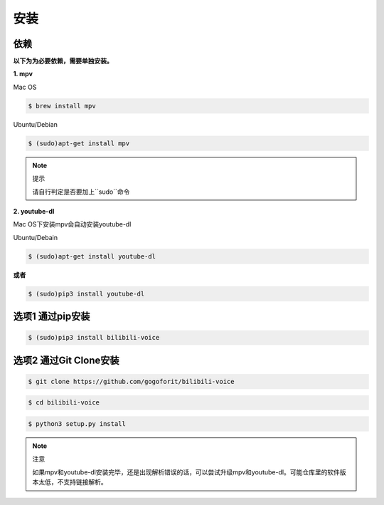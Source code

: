 安装
====

依赖
~~~~

**以下为为必要依赖，需要单独安装。**

**1. mpv**

Mac OS 

..  code-block:: bash

     $ brew install mpv
    
Ubuntu/Debian

..  code-block:: bash 
 
     $ (sudo)apt-get install mpv

..  note:: 提示

     请自行判定是否要加上``sudo``命令
    
**2. youtube-dl**

Mac OS下安装mpv会自动安装youtube-dl

Ubuntu/Debain

.. code-block:: bash

    $ (sudo)apt-get install youtube-dl

**或者**

.. code-block:: bash

    $ (sudo)pip3 install youtube-dl

   
选项1 通过pip安装
~~~~~~~~~~~~~~~~~
 
.. code-block:: bash
 
    $ (sudo)pip3 install bilibili-voice
    
选项2 通过Git Clone安装
~~~~~~~~~~~~~~~~~~~~~~~
 
 
.. code-block:: bash
  
     $ git clone https://github.com/gogoforit/bilibili-voice
    
     
.. code-block:: bash

    $ cd bilibili-voice


.. code-block:: bash

     $ python3 setup.py install
      
.. note:: 注意
 
     如果mpv和youtube-dl安装完毕，还是出现解析错误的话，可以尝试升级mpv和youtube-dl。可能仓库里的软件版本太低，不支持链接解析。

